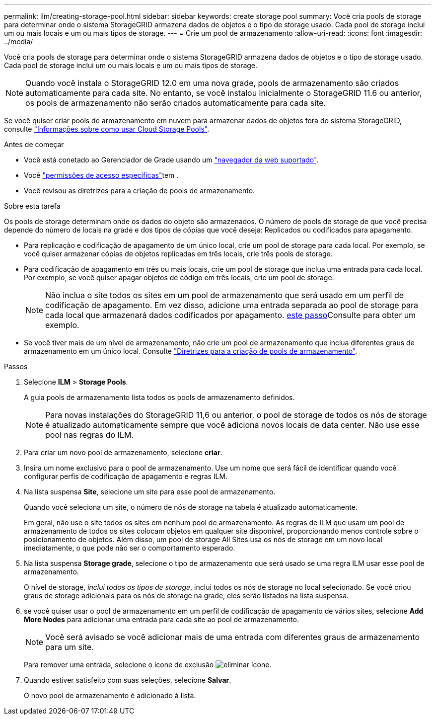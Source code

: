---
permalink: ilm/creating-storage-pool.html 
sidebar: sidebar 
keywords: create storage pool 
summary: Você cria pools de storage para determinar onde o sistema StorageGRID armazena dados de objetos e o tipo de storage usado. Cada pool de storage inclui um ou mais locais e um ou mais tipos de storage. 
---
= Crie um pool de armazenamento
:allow-uri-read: 
:icons: font
:imagesdir: ../media/


[role="lead"]
Você cria pools de storage para determinar onde o sistema StorageGRID armazena dados de objetos e o tipo de storage usado. Cada pool de storage inclui um ou mais locais e um ou mais tipos de storage.


NOTE: Quando você instala o StorageGRID 12.0 em uma nova grade, pools de armazenamento são criados automaticamente para cada site.  No entanto, se você instalou inicialmente o StorageGRID 11.6 ou anterior, os pools de armazenamento não serão criados automaticamente para cada site.

Se você quiser criar pools de armazenamento em nuvem para armazenar dados de objetos fora do sistema StorageGRID, consulte link:what-cloud-storage-pool-is.html["Informações sobre como usar Cloud Storage Pools"].

.Antes de começar
* Você está conetado ao Gerenciador de Grade usando um link:../admin/web-browser-requirements.html["navegador da web suportado"].
* Você link:../admin/admin-group-permissions.html["permissões de acesso específicas"]tem .
* Você revisou as diretrizes para a criação de pools de armazenamento.


.Sobre esta tarefa
Os pools de storage determinam onde os dados do objeto são armazenados. O número de pools de storage de que você precisa depende do número de locais na grade e dos tipos de cópias que você deseja: Replicados ou codificados para apagamento.

* Para replicação e codificação de apagamento de um único local, crie um pool de storage para cada local. Por exemplo, se você quiser armazenar cópias de objetos replicadas em três locais, crie três pools de storage.
* Para codificação de apagamento em três ou mais locais, crie um pool de storage que inclua uma entrada para cada local. Por exemplo, se você quiser apagar objetos de código em três locais, crie um pool de storage.
+

NOTE: Não inclua o site todos os sites em um pool de armazenamento que será usado em um perfil de codificação de apagamento. Em vez disso, adicione uma entrada separada ao pool de storage para cada local que armazenará dados codificados por apagamento. <<entries,este passo>>Consulte para obter um exemplo.

* Se você tiver mais de um nível de armazenamento, não crie um pool de armazenamento que inclua diferentes graus de armazenamento em um único local. Consulte link:guidelines-for-creating-storage-pools.html["Diretrizes para a criação de pools de armazenamento"].


.Passos
. Selecione *ILM* > *Storage Pools*.
+
A guia pools de armazenamento lista todos os pools de armazenamento definidos.

+

NOTE: Para novas instalações do StorageGRID 11,6 ou anterior, o pool de storage de todos os nós de storage é atualizado automaticamente sempre que você adiciona novos locais de data center. Não use esse pool nas regras do ILM.

. Para criar um novo pool de armazenamento, selecione *criar*.
. Insira um nome exclusivo para o pool de armazenamento. Use um nome que será fácil de identificar quando você configurar perfis de codificação de apagamento e regras ILM.
. Na lista suspensa *Site*, selecione um site para esse pool de armazenamento.
+
Quando você seleciona um site, o número de nós de storage na tabela é atualizado automaticamente.

+
Em geral, não use o site todos os sites em nenhum pool de armazenamento. As regras de ILM que usam um pool de armazenamento de todos os sites colocam objetos em qualquer site disponível, proporcionando menos controle sobre o posicionamento de objetos. Além disso, um pool de storage All Sites usa os nós de storage em um novo local imediatamente, o que pode não ser o comportamento esperado.

. Na lista suspensa *Storage grade*, selecione o tipo de armazenamento que será usado se uma regra ILM usar esse pool de armazenamento.
+
O nível de storage, _inclui todos os tipos de storage_, inclui todos os nós de storage no local selecionado. Se você criou graus de storage adicionais para os nós de storage na grade, eles serão listados na lista suspensa.

. [[Entries]]se você quiser usar o pool de armazenamento em um perfil de codificação de apagamento de vários sites, selecione *Add More Nodes* para adicionar uma entrada para cada site ao pool de armazenamento.
+

NOTE: Você será avisado se você adicionar mais de uma entrada com diferentes graus de armazenamento para um site.

+
Para remover uma entrada, selecione o ícone de exclusão image:../media/icon-x-to-remove.png["eliminar ícone"].

. Quando estiver satisfeito com suas seleções, selecione *Salvar*.
+
O novo pool de armazenamento é adicionado à lista.


